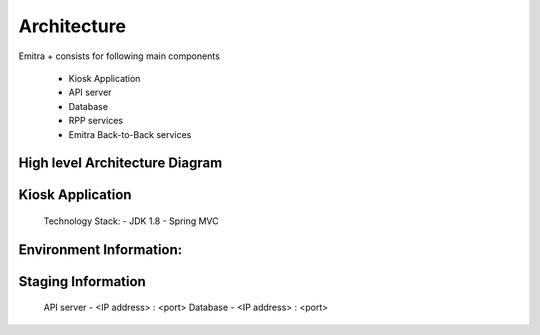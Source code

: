 Architecture
============

Emitra + consists for following main components

    - Kiosk Application
    - API server
    - Database
    - RPP services
    - Emitra Back-to-Back services

High level Architecture Diagram
-------------------------------

.. image:: _images/architecture.png


Kiosk Application
-----------------

    Technology Stack:
    - JDK 1.8
    - Spring MVC

Environment Information:
------------------------

Staging Information
-------------------
    API server - <IP address> : <port>
    Database - <IP address> : <port>

